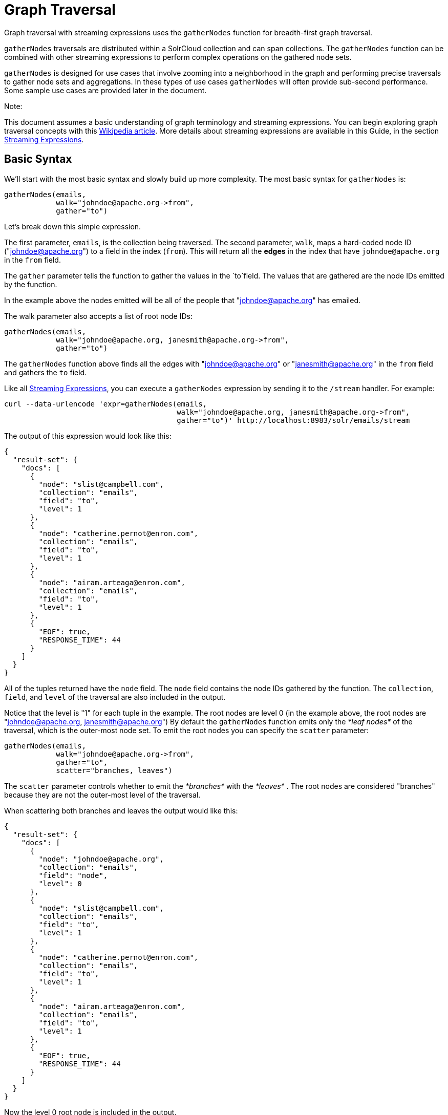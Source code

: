 Graph Traversal
===============
:page-shortname: graph-traversal
:page-permalink: graph-traversal.html

Graph traversal with streaming expressions uses the `gatherNodes` function for breadth-first graph traversal.

`gatherNodes` traversals are distributed within a SolrCloud collection and can span collections. The `gatherNodes` function can be combined with other streaming expressions to perform complex operations on the gathered node sets.

`gatherNodes` is designed for use cases that involve zooming into a neighborhood in the graph and performing precise traversals to gather node sets and aggregations. In these types of use cases `gatherNodes` will often provide sub-second performance. Some sample use cases are provided later in the document.

Note:

This document assumes a basic understanding of graph terminology and streaming expressions. You can begin exploring graph traversal concepts with this https://en.wikipedia.org/wiki/Graph_traversal[Wikipedia article]. More details about streaming expressions are available in this Guide, in the section <<streaming-expressions.adoc#,Streaming Expressions>>.

[[GraphTraversal-BasicSyntax]]
== Basic Syntax

We'll start with the most basic syntax and slowly build up more complexity. The most basic syntax for `gatherNodes` is:

[source,java]
----
gatherNodes(emails, 
            walk="johndoe@apache.org->from", 
            gather="to") 
----

Let's break down this simple expression.

The first parameter, `emails`, is the collection being traversed. The second parameter, `walk`, maps a hard-coded node ID ("johndoe@apache.org") to a field in the index (`from`). This will return all the *edges* in the index that have `johndoe@apache.org` in the `from` field.

The `gather` parameter tells the function to gather the values in the `to`field. The values that are gathered are the node IDs emitted by the function.

In the example above the nodes emitted will be all of the people that "johndoe@apache.org" has emailed.

The walk parameter also accepts a list of root node IDs:

[source,java]
----
gatherNodes(emails, 
            walk="johndoe@apache.org, janesmith@apache.org->from", 
            gather="to") 
----

The `gatherNodes` function above finds all the edges with "johndoe@apache.org" or "janesmith@apache.org" in the `from` field and gathers the `to` field.

Like all <<streaming-expressions.adoc#,Streaming Expressions>>, you can execute a `gatherNodes` expression by sending it to the `/stream` handler. For example:

[source,java]
----
curl --data-urlencode 'expr=gatherNodes(emails, 
                                        walk="johndoe@apache.org, janesmith@apache.org->from", 
                                        gather="to")' http://localhost:8983/solr/emails/stream
----

The output of this expression would look like this:

[source,java]
----
{
  "result-set": {
    "docs": [
      {
        "node": "slist@campbell.com",
        "collection": "emails",
        "field": "to",
        "level": 1
      },
      {
        "node": "catherine.pernot@enron.com",
        "collection": "emails",
        "field": "to",
        "level": 1
      },
      {
        "node": "airam.arteaga@enron.com",
        "collection": "emails",
        "field": "to",
        "level": 1
      },
      {
        "EOF": true,
        "RESPONSE_TIME": 44
      }
    ]
  }
}
----

All of the tuples returned have the `node` field. The `node` field contains the node IDs gathered by the function. The `collection`, `field`, and `level` of the traversal are also included in the output.

Notice that the level is "1" for each tuple in the example. The root nodes are level 0 (in the example above, the root nodes are "johndoe@apache.org, janesmith@apache.org") By default the `gatherNodes` function emits only the _*leaf nodes*_ of the traversal, which is the outer-most node set. To emit the root nodes you can specify the `scatter` parameter:

[source,java]
----
gatherNodes(emails, 
            walk="johndoe@apache.org->from", 
            gather="to",
            scatter="branches, leaves") 
----

The `scatter` parameter controls whether to emit the _*branches*_ with the _*leaves*_ . The root nodes are considered "branches" because they are not the outer-most level of the traversal.

When scattering both branches and leaves the output would like this:

[source,java]
----
{
  "result-set": {
    "docs": [
      {
        "node": "johndoe@apache.org",
        "collection": "emails",
        "field": "node",
        "level": 0
      },
      {
        "node": "slist@campbell.com",
        "collection": "emails",
        "field": "to",
        "level": 1
      },
      {
        "node": "catherine.pernot@enron.com",
        "collection": "emails",
        "field": "to",
        "level": 1
      },
      {
        "node": "airam.arteaga@enron.com",
        "collection": "emails",
        "field": "to",
        "level": 1
      },
      {
        "EOF": true,
        "RESPONSE_TIME": 44
      }
    ]
  }
}
----

Now the level 0 root node is included in the output.

[[GraphTraversal-Aggregations]]
== Aggregations

`gatherNodes` also supports aggregations. For example:

[source,java]
----
gatherNodes(emails, 
            walk="johndoe@apache.org, janesmith@apache.org->from", 
            gather="to",
            count(*)) 
----

The expression above finds the edges with "johndoe@apache.org" or "janesmith@apache.org" in the `from` field and gathers the values from the `to` field__.__ It also aggregates the count for each node ID gathered.

A gathered node could have a count of 2 if both "johndoe@apache.org" and "janesmith@apache.org" have emailed the same person. Node sets contain a unique set of nodes, so the same person won't appear twice in the node set, but the count will reflect that it appeared twice during the traversal.

Edges are uniqued as part of the traversal so the count will *not* reflect the number of times "johndoe@apache.org" emailed the same person. For example, personA might have emailed personB 100 times. These edges would get uniqued and only be counted once. But if person personC also emailed personB this would increment the count for personB.

The aggregation functions supported are `count(*)`, `sum(field)`, `min(field)`, `max(field)`, and `avg(field)`. The fields being aggregated should be present in the edges collected during the traversal. Later examples (below) will show aggregations can be a powerful tool for providing recommendations and limiting the scope of traversals.

[[GraphTraversal-NestinggatherNodesfunctions]]
== Nesting gatherNodes functions

The `gatherNodes` function can be nested to traverse deeper into the graph. For example:

[source,java]
----
gatherNodes(emails,
            gatherNodes(emails, 
                        walk="johndoe@apache.org->from", 
                        gather="to"),
            walk="node->from",
            gather="to") 
----

In the example above the outer `gatherNodes` function operates on the node set collected from the inner `gatherNodes` function.

Notice that the inner `gatherNodes` function behaves exactly as the examples already discussed. But the `walk` parameter of the outer `gatherNodes` function behaves differently.

In the outer `gatherNodes` function the `walk` parameter works with tuples coming from an internal streaming expression. In this scenario the `walk` parameter maps the `node` field to the `from` field. Remember that the node IDs collected from the inner `gatherNodes` expression are placed in the `node` field.

Put more simply, the inner expression gathers all the people that "johndoe@apache.org" has emailed. We can call this group the "friends of johndoe@apache.org". The outer expression gathers all the people that the "friends of johndoe@apache.org" have emailed. This is a basic friends-of-friends traversal.

This construct of nesting `gatherNodes` functions is the basic technique for doing a controlled traversal through the graph.

[[GraphTraversal-CycleDetection]]
== Cycle Detection

The `gatherNodes` function performs cycle detection across the entire traversal. This ensures that nodes that have already been visited are not traversed again. Cycle detection is important for both limiting the size of traversals and gathering accurate aggregations. Without cycle detection the size of the traversal could grow exponentially with each hop in the traversal. With cycle detection only new nodes encountered are traversed.

Cycle detection *does not* cross collection boundaries. This is because internally the collection name is part of the node ID. For example the node ID "johndoe@apache.org", is really `emails/johndoe@apache.org`. When traversing to another collection "johndoe@apache.org" will be traversed.

[[GraphTraversal-FilteringtheTraversal]]
== Filtering the Traversal

Each level in the traversal can be filtered with a filter query. For example:

[source,java]
----
gatherNodes(emails, 
            walk="johndoe@apache.org->from", 
            fq="body:(solr rocks)",
            gather="to") 
----

In the example above only emails that match the filter query will be included in the traversal. Any Solr query can be included here. So you can do fun things like <<spatial-search.adoc#,geospatial queries>>, apply any of the available <<query-syntax-and-parsing.adoc#,query parsers>>, or even write custom query parsers to limit the traversal.

[[GraphTraversal-RootStreams]]
== Root Streams

Any streaming expression can be used to provide the root nodes for a traversal. For example:

[source,java]
----
gatherNodes(emails, 
            search(emails, q="body:(solr rocks)", fl="to", sort="score desc", rows="20")
            walk="to->from", 
            gather="to") 
----

The example above provides the root nodes through a search expression. You can also provide arbitrarily complex, nested streaming expressions with joins, etc., to specify the root nodes.

Notice that the `walk` parameter maps a field from the tuples generated by the inner stream. In this case it maps the `to` field from the inner stream to the `from` field.

[[GraphTraversal-SkippingHighFrequencyNodes]]
== Skipping High Frequency Nodes

It's often desirable to skip traversing high frequency nodes in the graph. This is similar in nature to a search term stop list. The best way to describe this is through an example use case.

Let's say that you want to recommend content for a user based on a collaborative filter. Below is one approach for a simple collaborative filter:

1.  Find all content userA has read.
2.  Find users whose reading list is closest to userA. These are users with similar tastes as userA.
3.  Recommend content based on what the users in step 2 have read, that userA has not yet read.

Look closely at step 2. In large graphs, step 2 can lead to a very large traversal. This is because userA may have viewed content that has been viewed by millions of other people. We may want to skip these high frequency nodes for two reasons:

1.  A large traversal that visit millions of unique nodes is slow and takes a lot of memory because cycle detection is tracked in memory.
2.  High frequency nodes are also not useful in determining users with similar tastes. The content that fewer people have viewed provides a more precise recommendation.

The `gatherNodes` function has the `maxDocFreq` param to allow for filtering out high frequency nodes. The sample code below shows steps 1 and 2 of the recommendation:

[source,java]
----
 gatherNodes(logs, 
             search(logs, q="userID:user1", fl="articleID", sort="articleID asc", fq="action:view", qt="/export"),
             walk="articleID->articleID",
             gather="userID",
             fq="action:view",
             maxDocFreq="10000",
             count(*)))
----

In the example above, the inner search expression searches the `logs` collection and returning all the articles viewed by "user1". The outer `gatherNodes` expression takes all the articles emitted from the inner search expression and finds all the records in the logs collection for those articles. It then gathers and aggregates the users that have read the articles. The `maxDocFreq` parameter limits the articles returned to those that appear in no more then 10,000 log records (per shard). This guards against returning articles that have been viewed by millions of users.

[[GraphTraversal-TrackingtheTraversal]]
== Tracking the Traversal

By default the `gatherNodes` function only tracks enough information to do cycle detection. This provides enough information to output the nodes and aggregations in the graph.

For some use cases, such as graph visualization, we also need to output the edges. Setting `trackTraversal="true"` tells `gatherNodes` to track the connections between nodes, so the edges can be constructed. When `trackTraversal` is enabled a new `ancestors` property will appear with each node. The `ancestors` property contains a list of node IDs that pointed to the node.

Below is a sample `gatherNodes` expression with `trackTraversal` set to true:

[source,java]
----
gatherNodes(emails,
            gatherNodes(emails, 
                        walk="johndoe@apache.org->from", 
                        gather="to",
                        trackTraversal="true"),
            walk="node->from",
            trackTraversal="true",
            gather="to") 
----

[[GraphTraversal-Cross-CollectionTraversals]]
== Cross-Collection Traversals

Nested `gatherNodes` functions can operate on different SolrCloud collections. This allow traversals to "walk" from one collection to another to gather nodes. Cycle detection does not cross collection boundaries, so nodes collected in one collection will be traversed in a different collection. This was done deliberately to support cross-collection traversals. Note that the output from a cross-collection traversal will likely contain duplicate nodes with different collection attributes.

Below is a sample `gatherNodes` expression that traverses from the "emails" collection to the "logs" collection:

[source,java]
----
gatherNodes(logs,
            gatherNodes(emails, 
                        search(emails, q="body:(solr rocks)", fl="from", sort="score desc", rows="20")
                        walk="from->from", 
                        gather="to",
                        scatter="leaves, branches"),
            walk="node->user",
            fq="action:edit",  
            gather="contentID") 
----

The example above finds all people who sent emails with a body that contains "solr rocks". It then finds all the people these people have emailed. Then it traverses to the logs collection and gathers all the content IDs that these people have edited.

[[GraphTraversal-CombininggatherNodesWithOtherStreamingExpressions]]
== Combining gatherNodes With Other Streaming Expressions

The `gatherNodes` function can act as both a stream source and a stream decorator. The connection with the wider stream expression library provides tremendous power and flexibility when performing graph traversals. Here is an example of using the streaming expression library to intersect two friend networks:

[source,java]
----
            intersect(on="node",
                      sort(by="node asc",
                           gatherNodes(emails,
                                       gatherNodes(emails, 
                                                   walk="johndoe@apache.org->from", 
                                                   gather="to"),
                                       walk="node->from",
                                       gather="to",
                                       scatter="branches,leaves")), 
                       sort(by="node asc",
                            gatherNodes(emails,
                                        gatherNodes(emails, 
                                                    walk="janedoe@apache.org->from", 
                                                    gather="to"),
                                        walk="node->from",
                                        gather="to",
                                        scatter="branches,leaves"))) 
----

The example above gathers two separate friend networks, one rooted with "johndoe@apache.org" and another rooted with "janedoe@apache.org". The friend networks are then sorted by the `node` field, and intersected. The resulting node set will be the intersection of the two friend networks.

[[GraphTraversal-SampleUseCases]]
== Sample Use Cases

[[GraphTraversal-CalculateMarketBasketCo-occurance]]
=== Calculate Market Basket Co-occurance

It is often useful to know which products are most frequently purchased with a particular product. This example uses a simple market basket table (indexed in Solr) to store past shopping baskets. The schema for the table is very simple with each row containing a `basketID` and a `productID`. This can be seen as a graph with each row in the table representing an edge. And it can be traversed very quickly to calculate basket co-occurance, even when the graph contains billions of edges.

Here is the sample syntax:

[source,java]
----
top(n="5", 
    sort="count(*) desc",
    gatherNodes(baskets, 
                random(baskets, q="productID:ABC", fl="basketID", rows="500")
                walk="basketID->basketID",
                fq="-productID:ABC", 
                gather="productID",
                count(*))) 
----

Let's break down exactly what this traversal is doing.

1.  The first expression evaluated is the inner `random` expression**,** which returns 500 random basketIDs, from the `baskets` collection, that have the `productID` "ABC". The `random` expression is very useful for recommendations because it limits the traversal to a fixed set of baskets, and because it adds the element of surprise into the recommendation. Using the `random` function you can provide fast sample sets from very large graphs.
2.  The outer `gatherNodes` expression finds all the records in the `baskets` collection for the basketIDs generated in step 1. It also filters out `productID` "ABC" so it doesn't show up in the results. It then gathers and counts the productID's across these baskets.
3.  The outer `top` expression ranks the productIDs emitted in step 2 by the count and selects the top 5.

In a nutshell this expression finds the products that most frequently co-occur with product "ABC" in past shopping baskets.

[[GraphTraversal-CalculateSessionCo-occurrance]]
=== Calculate Session Co-occurrance

It is often useful to know what articles are most frequently viewed with a particular article. This use case requires logs (loaded into Solr) that include a sessionID. In these logs, each time a `contentID` is viewed a log record is created that includes the sessionID. Each of these log records can be seen as edges in a graph that can be traversed in real time to calculate session co-occurance.

Here is the sample syntax:

[source,java]
----
top(n="5", 
    sort="count(*) desc",
    gatherNodes(logs, 
                random(logs, q="contentID:ABC", fl="sessionID", rows="500")
                walk="sessionID->sessionID",
                fq="-contentID:ABC", 
                gather="contentID",
                count(*))) 
----

This is very similar to the previous example, so let's break down exactly what this traversal is doing.

1.  The first expression evaluated is the inner `random` expression**,** which returns 500 random sessionIDs, from the `logs` collection, that have the `contentID` "ABC".
2.  The outer `gatherNodes` expression finds all records in the `logs` collection for the sessionIDs generated in step 1. It also filters out `contentID` "ABC" so it doesn't show up in the result. It then gathers and counts the contentIDs across these sessions.
3.  The outer `top` expression ranks the contentIDs emitted in step 2 by the count and selects the top 5.

In a nutshell, this expression finds the contentIDs that most frequently co-occur with contentID "ABC" in past sessions.

[[GraphTraversal-RecommendContentBasedonCollaborativeFilter]]
=== Recommend Content Based on Collaborative Filter

In this example we'll recommend content for a user based on a collaborative filter. This recommendation is made using log records that contain the `userID` and `articleID` and the action performed. In this scenario each log record can be viewed as an edge in a graph. The userID and articleID are the nodes and the action is an edge property used to filter the traversal.

Here is the sample syntax:

[source,java]
----
top(n="5",
    sort="count(*) desc",
    gatherNodes(logs,
                top(n="30", 
                    sort="count(*) desc",
                    gatherNodes(logs, 
                                search(logs, q="userID:user1", fl="articleID", sort="articleID asc", fq="action:read", qt="/export"),
                                walk="articleID->articleID",
                                gather="userID",
                                fq="action:read",
                                maxDocFreq="10000",
                                count(*))),
                walk="node->userID",
                gather="articleID",
                fq="action:read",
                count(*)))
----

Let's break down the expression above step-by-step.

1.  The first expression evaluated is the inner `search` expression. This expression searches the `logs` collection for all records matching "user1". This is the user we are making the recommendation for. There is a filter applied to pull back only records where the "action:read". It returns the `articleID` for each record found. In other words, this expression returns all the articles "user1" has read.
2.  The inner `gatherNodes` expression operates over the articleIDs returned from step 1. It takes each `articleID` found and searches them against the `articleID` field. Note that it skips high frequency nodes using the `maxDocFreq` param to filter out articles that appear over 10,000 times in the logs. It gathers userIDs and aggregates the counts for each user. This step finds the users that have read the same articles that "user1" has read and counts how many of the same articles they have read.
3.  The inner `top` expression ranks the users emitted from step 2. It will emit the top 30 users who have the most overlap with user1's reading list.
4.  The outer `gatherNodes` expression gathers the reading list for the users emitted from step 3. It counts the articleIDs that are gathered. Any article selected in step 1 (user1 reading list), will not appear in this step due to cycle detection. So this step returns the articles read by the users with the most similar readings habits to "user1" that "user1" has not read yet**.** It also counts the number of times each article has been read across this user group.
5.  The outer `top` expression takes the top articles emitted from step 4. This is the recommendation.

[[GraphTraversal-ProteinPathwayTraversal]]
=== Protein Pathway Traversal

In recent years, scientists have become increasingly able to rationally design drugs that target the mutated proteins, called oncogenes, responsible for some cancers. Proteins typically act through long chains of chemical interactions between multiple proteins, called pathways, and, while the oncogene in the pathway may not have a corresponding drug, another protein in the pathway may. Graph traversal on a protein collection that records protein interactions and drugs may yield possible candidates. (Thanks to Lewis Geer of the NCBI, for providing this example).

The example below illustrates a protein pathway traversal:

[source,java]
----
gatherNodes(proteins,
            gatherNodes(proteins,
                        walk="NRAS->name",
                        gather="interacts"),
            walk="node->name",
            gather="drug")
----

Let's break down exactly what this traversal is doing.

1.  The inner `gatherNodes` expression traverses in the `proteins` collection. It finds all the edges in the graph where the name of the protein is "NRAS". Then it gathers the proteins in the `interacts` field. This gathers all the proteins that "NRAS" interactions with.
2.  The outer `gatherNodes` expression also works with the `proteins` collection. It gathers all the drugs that correspond to proteins emitted from step 1.
3.  Using this stepwise approach you can gather the drugs along the pathway of interactions any number of steps away from the root protein.

[[GraphTraversal-ExportingGraphMLtoSupportGraphVisualization]]
== Exporting GraphML to Support Graph Visualization

In the examples above, the `gatherNodes` expression was sent to Solr's `/stream` handler like any other streaming expression. This approach outputs the nodes in the same JSON tuple format as other streaming expressions so that it can be treated like any other streaming expression. You can use the `/stream` handler when you need to operate directly on the tuples, such as in the recommendation use cases above.

There are other graph traversal use cases that involve graph visualization. Solr supports these use cases with the introduction of the `/graph` request handler, which takes a `gatherNodes` expression and outputs the results in GraphML.

http://graphml.graphdrawing.org/[GraphML] is an XML format supported by graph visualization tools such as https://gephi.org/[Gephi], which is a sophisticated open source tool for statistically analyzing and visualizing graphs. Using a `gatherNodes` expression, parts of a larger graph can be exported in GraphML and then imported into tools like Gephi.

There are a few things to keep mind when exporting a graph in GraphML

1.  The `/graph` handler can export both the nodes and edges in the graph. By default, it only exports the nodes. To export the edges you must set `trackTraversal="true"` in the `gatherNodes` expression.
2.  The `/graph` handler currently accepts an arbitrarily complex streaming expression which includes a `gatherNodes` expression. If the streaming expression doesn't include a `gatherNodes` expression, the `/graph` handler will not properly output GraphML.
3.  The `/graph` handler currently accepts a single arbitrarily complex, nested `gatherNodes` expression per request. This means you cannot send in a streaming expression that joins or intersects the node sets from multiple `gatherNodes` expressions. The `/graph` handler does support any level of nesting within a single `gatherNodes` expression. The `/stream` handler does support joining and intersecting node sets, but the `/graph` handler currently does not.

[[GraphTraversal-SampleRequest]]
=== Sample Request

[source,java]
----
curl --data-urlencode 'expr=gatherNodes(enron_emails,
                                        gatherNodes(enron_emails, 
                                                    walk="kayne.coulter@enron.com->from", 
                                                    trackTraversal="true",
                                                    gather="to"),
                                        walk="node->from",
                                        scatter="leaves,branches",
                                        trackTraversal="true",
                                        gather="to")' http://localhost:8983/solr/enron_emails/graph
----

[[GraphTraversal-SampleGraphMLOutput]]
=== Sample GraphML Output

[source,java]
----
<graphml xmlns="http://graphml.graphdrawing.org/xmlns" 
xmlns:xsi="http://www.w3.org/2001/XMLSchema-instance" 
xsi:schemaLocation="http://graphml.graphdrawing.org/xmlns http://graphml.graphdrawing.org/xmlns/1.0/graphml.xsd">
<graph id="G" edgedefault="directed">
     <node id="kayne.coulter@enron.com">
           <data key="field">node</data>
           <data key="level">0</data>
           <data key="count(*)">0.0</data>
     </node>
     <node id="don.baughman@enron.com">
           <data key="field">to</data>
           <data key="level">1</data>
           <data key="count(*)">1.0</data>
     </node>
     <edge id="1"  source="kayne.coulter@enron.com"  target="don.baughman@enron.com"/>
     <node id="john.kinser@enron.com">
           <data key="field">to</data>
           <data key="level">1</data>
           <data key="count(*)">1.0</data>
    </node>
    <edge id="2"  source="kayne.coulter@enron.com"  target="john.kinser@enron.com"/>
    <node id="jay.wills@enron.com">
          <data key="field">to</data>
          <data key="level">1</data>
          <data key="count(*)">1.0</data>
    </node>
    <edge id="3"  source="kayne.coulter@enron.com"  target="jay.wills@enron.com"/>
</graph></graphml>
----

